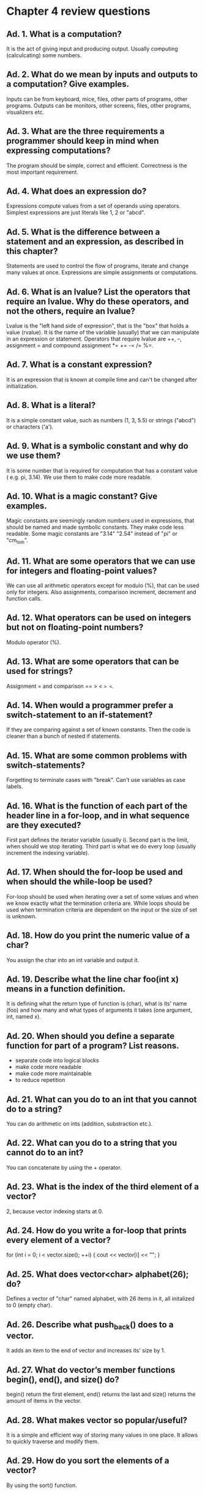 * Chapter 4 review questions
** Ad. 1. What is a computation?
It is the act of giving input and producing output. Usually computing (calculcating)
some numbers.
** Ad. 2. What do we mean by inputs and outputs to a computation? Give examples.
Inputs can be from keyboard, mice, files, other parts of programs, other programs.
Outputs can be monitors, other screens, files, other programs, visualizers etc.
** Ad. 3. What are the three requirements a programmer should keep in mind when expressing computations?
The program should be simple, correct and efficient. Correctness is the most
important requirement.
** Ad. 4. What does an expression do?
Expressions compute values from a set of operands using operators. Simplest 
expressions are just literals like 1, 2 or "abcd".
** Ad. 5. What is the difference between a statement and an expression, as described in this chapter?
Statements are used to control the flow of programs, iterate and change many values
at once. Expressions are simple assignments or computations.
** Ad. 6. What is an lvalue? List the operators that require an lvalue. Why do these operators, and not the others, require an lvalue?
Lvalue is the "left hand side of expression", that is the "box" that holds a value (rvalue).
It is the name of the variable (usually) that we can manipulate in an expression or
statement. Operators that require lvalue are ++, --, assignment = and compound
assignment *= += -= /= %=.
** Ad. 7. What is a constant expression?
It is an expression that is known at compile time and can't be changed after
initialization.
** Ad. 8. What is a literal?
It is a simple constant value, such as numbers (1, 3, 5.5) or strings ("abcd") or
characters ('a').
** Ad. 9. What is a symbolic constant and why do we use them?
It is some number that is required for computation that has a constant value (
e.g. pi, 3.14). We use them to make code more readable.
** Ad. 10. What is a magic constant? Give examples.
Magic constants are seemingly random numbers used in expressions, that should be
named and made symbolic constants. They make code less readable. Some magic
constants are "3.14" "2.54" instead of "pi" or "cm_to_in".
** Ad. 11. What are some operators that we can use for integers and floating-point values?
We can use all arithmetic operators except for modulo (%), that can be used only
for integers. Also assignments, comparison increment, decrement and function calls.
** Ad. 12. What operators can be used on integers but not on floating-point numbers?
Modulo operator (%).
** Ad. 13. What are some operators that can be used for strings?
Assignment = and comparison == > < => <=.
** Ad. 14. When would a programmer prefer a switch-statement to an if-statement?
If they are comparing against a set of known constants. Then the code is cleaner
than a bunch of nested if statements.
** Ad. 15. What are some common problems with switch-statements?
Forgetting to terminate cases with "break". Can't use variables as case labels.
** Ad. 16. What is the function of each part of the header line in a for-loop, and in what sequence are they executed?
First part defines the iterator variable (usually i). Second part is the limit,
when should we stop iterating. Third part is what we do every loop (usually
increment the indexing variable).
** Ad. 17. When should the for-loop be used and when should the while-loop be used?
For-loop should be used when iterating over a set of some values and when we
know exactly what the termination criteria are. While loops should be used when
termination criteria are dependent on the input or the size of set is unknown.
** Ad. 18. How do you print the numeric value of a char?
You assign the char into an int variable and output it.
** Ad. 19. Describe what the line char foo(int x) means in a function definition.
It is defining what the return type of function is (char), what is its' name (foo)
and how many and what types of arguments it takes (one argument, int, named x).
** Ad. 20. When should you define a separate function for part of a program? List reasons.
- separate code into logical blocks
- make code more readable
- make code more maintainable
- to reduce repetition
** Ad. 21. What can you do to an int that you cannot do to a string?
You can do arithmetic on ints (addition, substraction etc.).
** Ad. 22. What can you do to a string that you cannot do to an int?
You can concatenate by using the + operator.
** Ad. 23. What is the index of the third element of a vector?
2, because vector indexing starts at 0.
** Ad. 24. How do you write a for-loop that prints every element of a vector?
for (int i = 0; i < vector.size(); ++i) {
  cout << vector[i] << "\n";
}
** Ad. 25. What does vector<char> alphabet(26); do?
Defines a vector of "char" named alphabet, with 26 items in it, all initalized
to 0 (empty char).
** Ad. 26. Describe what push_back() does to a vector.
It adds an item to the end of vector and increases its' size by 1.
** Ad. 27. What do vector’s member functions begin(), end(), and size() do?
begin() return the first element, end() returns the last and size() returns the
amount of items in the vector.
** Ad. 28. What makes vector so popular/useful?
It is a simple and efficient way of storing many values in one place. It allows
to quickly traverse and modify them.
** Ad. 29. How do you sort the elements of a vector?
By using the sort() function.
